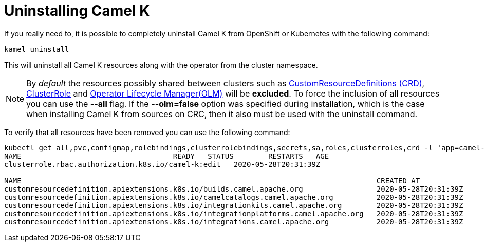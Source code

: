 [[uninstalling]]
= Uninstalling Camel K

If you really need to, it is possible to completely uninstall Camel K from OpenShift or Kubernetes with the following command:

[source]
----
kamel uninstall
----

This will uninstall all Camel K resources along with the operator from the cluster namespace.

NOTE:  By _default_ the resources possibly shared between clusters such as https://kubernetes.io/docs/concepts/extend-kubernetes/api-extension/custom-resources[CustomResourceDefinitions (CRD)], https://kubernetes.io/docs/reference/access-authn-authz/rbac[ClusterRole] and https://docs.openshift.com/container-platform/4.1/applications/operators/olm-understanding-olm.html[Operator Lifecycle Manager(OLM)] will be  **excluded**. To force the inclusion of all resources you can use the **--all** flag. If the **--olm=false** option was specified during installation, which is the case when installing Camel K from sources on CRC, then it also must be used with the uninstall command.

To verify that all resources have been removed you can use the following command:

[source]
----
kubectl get all,pvc,configmap,rolebindings,clusterrolebindings,secrets,sa,roles,clusterroles,crd -l 'app=camel-k'
NAME                                   READY   STATUS        RESTARTS   AGE
clusterrole.rbac.authorization.k8s.io/camel-k:edit   2020-05-28T20:31:39Z

NAME                                                                                  CREATED AT
customresourcedefinition.apiextensions.k8s.io/builds.camel.apache.org                 2020-05-28T20:31:39Z
customresourcedefinition.apiextensions.k8s.io/camelcatalogs.camel.apache.org          2020-05-28T20:31:39Z
customresourcedefinition.apiextensions.k8s.io/integrationkits.camel.apache.org        2020-05-28T20:31:39Z
customresourcedefinition.apiextensions.k8s.io/integrationplatforms.camel.apache.org   2020-05-28T20:31:39Z
customresourcedefinition.apiextensions.k8s.io/integrations.camel.apache.org           2020-05-28T20:31:39Z
----
